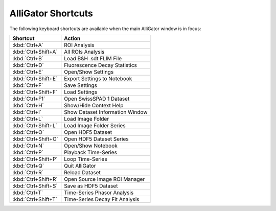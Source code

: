 .. _alligator-shortcuts:

AlliGator Shortcuts
===================

The following keyboard shortcuts are available when the main AlliGator window is in focus:

+---------------------+--------------------------------------+
| Shortcut            |                   Action             |                          
+=====================+======================================+
| :kbd:`Ctrl+A`       | ROI Analysis                         |
+---------------------+--------------------------------------+
| :kbd:`Ctrl+Shift+A` | All ROIs Analysis                    |
+---------------------+--------------------------------------+
| :kbd:`Ctrl+B`       | Load B&H .sdt FLIM File              |
+---------------------+--------------------------------------+
| :kbd:`Ctrl+D`       | Fluorescence Decay Statistics        |
+---------------------+--------------------------------------+
| :kbd:`Ctrl+E`       | Open/Show Settings                   |
+---------------------+--------------------------------------+
| :kbd:`Ctrl+Shift+E` | Export Settings to Notebook          |
+---------------------+--------------------------------------+
| :kbd:`Ctrl+F`       | Save Settings                        |
+---------------------+--------------------------------------+
| :kbd:`Ctrl+Shift+F` | Load Settings                        |
+---------------------+--------------------------------------+
| :kbd:`Ctrl+F1`      | Open SwissSPAD 1 Dataset             |
+---------------------+--------------------------------------+
| :kbd:`Ctrl+H`       | Show/Hide Context Help               |
+---------------------+--------------------------------------+
| :kbd:`Ctrl+I`       | Show Dataset Information Window      |
+---------------------+--------------------------------------+
| :kbd:`Ctrl+L`       | Load Image Folder                    |
+---------------------+--------------------------------------+
| :kbd:`Ctrl+Shift+L` | Load Image Folder Series             |
+---------------------+--------------------------------------+
| :kbd:`Ctrl+O`       | Open HDF5 Dataset                    |
+---------------------+--------------------------------------+
| :kbd:`Ctrl+Shift+O` | Open HDF5 Dataset Series             |
+---------------------+--------------------------------------+
| :kbd:`Ctrl+N`       | Open/Show Notebook                   |
+---------------------+--------------------------------------+
| :kbd:`Ctrl+P`       | Playback Time-Series                 |
+---------------------+--------------------------------------+
| :kbd:`Ctrl+Shift+P` | Loop Time-Series                     |
+---------------------+--------------------------------------+
| :kbd:`Ctrl+Q`       | Quit AlliGator                       |
+---------------------+--------------------------------------+
| :kbd:`Ctrl+R`       | Reload Dataset                       |
+---------------------+--------------------------------------+
| :kbd:`Ctrl+Shift+R` | Open Source Image ROI Manager        |
+---------------------+--------------------------------------+
| :kbd:`Ctrl+Shift+S` | Save as HDF5 Dataset                 |
+---------------------+--------------------------------------+
| :kbd:`Ctrl+T`       | Time-Series Phasor Analysis          |
+---------------------+--------------------------------------+
| :kbd:`Ctrl+Shift+T` | Time-Series Decay Fit Analysis       |
+---------------------+--------------------------------------+
